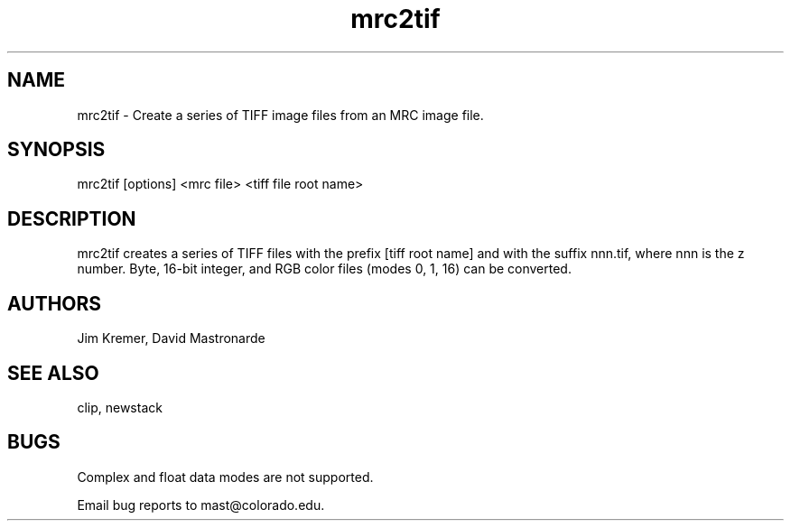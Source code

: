 .na
.nh
.TH mrc2tif 1 2.00 BL3DEMC
.SH NAME
mrc2tif \- Create a series of TIFF image files from an MRC image file.
.SH SYNOPSIS
mrc2tif [options] <mrc file> <tiff file root name>
.SH DESCRIPTION
mrc2tif creates a series of TIFF files with the prefix [tiff root name]
and with the suffix nnn.tif, where nnn is the z number.  Byte, 16-bit integer,
and RGB color files (modes 0, 1, 16) can be converted.


.SH AUTHORS
Jim Kremer, David Mastronarde
.SH SEE ALSO
clip, newstack
.SH BUGS
Complex and float data modes are not supported.

Email bug reports to mast@colorado.edu.
